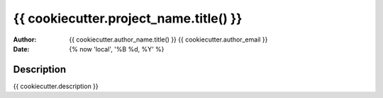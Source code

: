 ===================================================================
{{ cookiecutter.project_name.title() }}
===================================================================
:author: {{ cookiecutter.author_name.title() }} {{ cookiecutter.author_email }}
:date: {% now 'local',  '%B %d, %Y' %}

Description
===============
{{ cookiecutter.description }}
